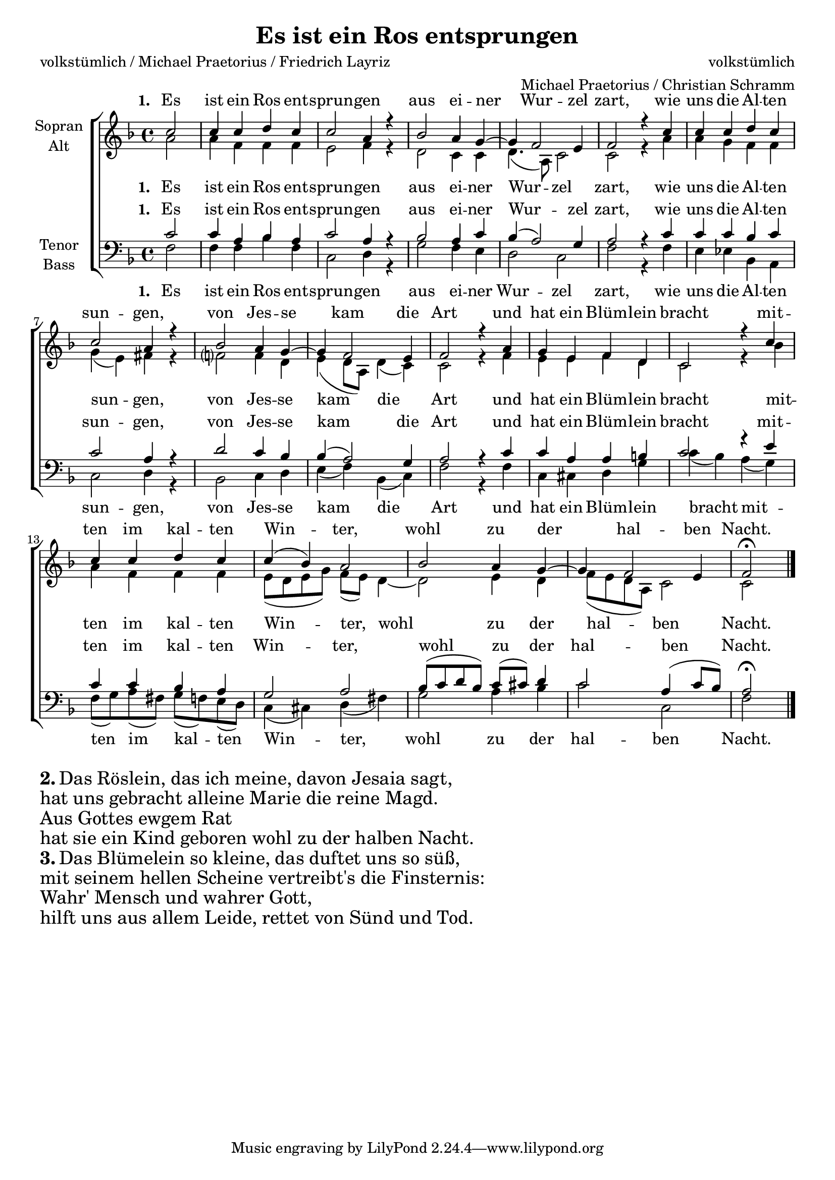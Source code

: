 \version "2.13.39"

#(set-global-staff-size 19)

\header {
  title = "Es ist ein Ros entsprungen"
  composer = "volkstümlich"
  arranger = "Michael Praetorius / Christian Schramm"
  poet = "volkstümlich / Michael Praetorius / Friedrich Layriz"
}
global = {
  \key f \major
  \time 4/4
}

soprano = \relative c'' {
  \global
  \partial 2
  c2
  c4 c d c
  c2 a4 r
  bes2 a4 g~
  g f2 e4
  f2 r4 c'4
  
  c4 c d c
  c2 a4 r
  bes2 a4 g~
  g f2 e4
  f2 r4 a4

  
  g e f d
  c2 r4 c'
  c c d c
  c( bes) a2
  bes a4 g~
  g f2 e4
  f2\fermata
  \bar "|."
  
}

alto = \relative c'' {
  \global
  \partial 2
  a2
  a4 f f f
  e2 f4 r
  d2 c4 c
  d4.( a8) c2
  c2 r4 a'4
  
  a4 g f f
  g( e) fis4 r
  f?2 f4 d
  e4( d8 a) d4( c)
  c2 r4 f4

  
  e e f d
  c2 r4 bes'
  
  a4 f f f
  e8( d e g) f( e) d4~
  d2 e4 d
  f8( e d a) c2
  c2
  
}

tenor = \relative c' {
  \global
  \partial 2
  c2
  c4 a bes a
  c2 a4 r
  bes2 a4 c
  bes( a2) g4
  a2 r4 c4
  
  c4 c bes c
  c2 a4 r
  d2 c4 bes
  bes( a2) g4
  a2 r4 c4

  
  c a a b
  c2 r4 e
  
  c c bes a
  g2 a2
  bes8( c d bes) c( cis) d4
  c2 a4( c8 bes)
  a2\fermata
}

bass = \relative c {
  \global
  \partial 2
  f2
  f4 f bes f
  c2 d4 r
  g2 f4 e
  d2 c2
  f2 r4 f4
  
  e4 es bes a
  c2 d4 r
  bes2 c4 d
  e( f) bes,( c)
  f2 r4 f4

  
  c cis d g
  c( bes) a( g)
  f8( g) a( fis) g( f) e( d)
  c4( cis) d( fis)
  g2 a4 bes
  c2 c,2
  f2
  
}

verseOne = \lyricmode {
  \set stanza = "1. "Es ist ein Ros ent -- sprun -- gen
  aus ei -- ner Wur -- zel zart, 
  wie uns die Al -- ten sun -- gen,
  von Jes -- se kam die Art
  und hat ein Blüm -- lein bracht
  mit -- ten im kal -- ten Win -- ter,
  wohl zu der hal -- ben Nacht.  
}


\score {
  \new ChoirStaff <<
    \new Staff = "sa" \with {
      midiInstrument = "choir aahs"
      instrumentName = \markup \center-column { "Sopran" "Alt" }
    } <<
      \new Voice = "soprano" { \voiceOne \soprano }
      \new Voice = "alto" { \voiceTwo \alto }
    >>
    \new Lyrics \with {
      alignAboveContext = "sa"
    } \lyricsto "soprano" \verseOne
    \new Lyrics \lyricsto "alto" \verseOne
    \new Staff = "tb" \with {
      midiInstrument = "choir aahs"
      instrumentName = \markup \center-column { "Tenor" "Bass" }
    } <<
      \clef bass
      \new Voice = "tenor" { \voiceOne \tenor }
      \new Voice = "bass" { \voiceTwo \bass }
    >>
    \new Lyrics \with {
      alignAboveContext = "tb"
    } \lyricsto "tenor" \verseOne
    \new Lyrics \lyricsto "bass" \verseOne
  >>
  \layout { }
  \midi {
    \context {
      \Score
      tempoWholesPerMinute = #(ly:make-moment 100 4)
    }
  }
}

\markup { \column{ \huge {
  \line{ \bold "2." "Das Röslein, das ich meine, davon Jesaia sagt,"}
  \line{"hat uns gebracht alleine Marie die reine Magd."}
  \line{"Aus Gottes ewgem Rat"}
  \line{"hat sie ein Kind geboren wohl zu der halben Nacht."}
  \line{ \bold "3." "Das Blümelein so kleine, das duftet uns so süß,"}
  \line{"mit seinem hellen Scheine vertreibt's die Finsternis:"}
  \line{"Wahr' Mensch und wahrer Gott,"}
  \line{"hilft uns aus allem Leide, rettet von Sünd und Tod."}

  }}
}

